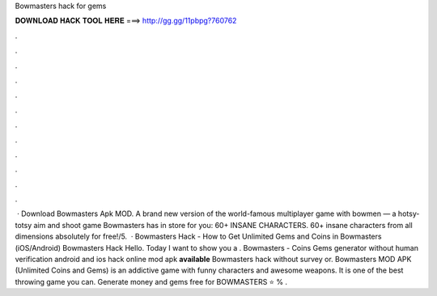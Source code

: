 Bowmasters hack for gems

𝐃𝐎𝐖𝐍𝐋𝐎𝐀𝐃 𝐇𝐀𝐂𝐊 𝐓𝐎𝐎𝐋 𝐇𝐄𝐑𝐄 ===> http://gg.gg/11pbpg?760762

.

.

.

.

.

.

.

.

.

.

.

.

 · Download Bowmasters Apk MOD. A brand new version of the world-famous multiplayer game with bowmen — a hotsy-totsy aim and shoot game Bowmasters has in store for you: 60+ INSANE CHARACTERS. 60+ insane characters from all dimensions absolutely for free!/5.  · Bowmasters Hack - How to Get Unlimited Gems and Coins in Bowmasters (iOS/Android) Bowmasters Hack Hello. Today I want to show you a . Bowmasters - Coins Gems generator without human verification android and ios hack online mod apk **available** Bowmasters hack without survey or. Bowmasters MOD APK (Unlimited Coins and Gems) is an addictive game with funny characters and awesome weapons. It is one of the best throwing game you can. Generate money and gems free for BOWMASTERS ⭐ % .